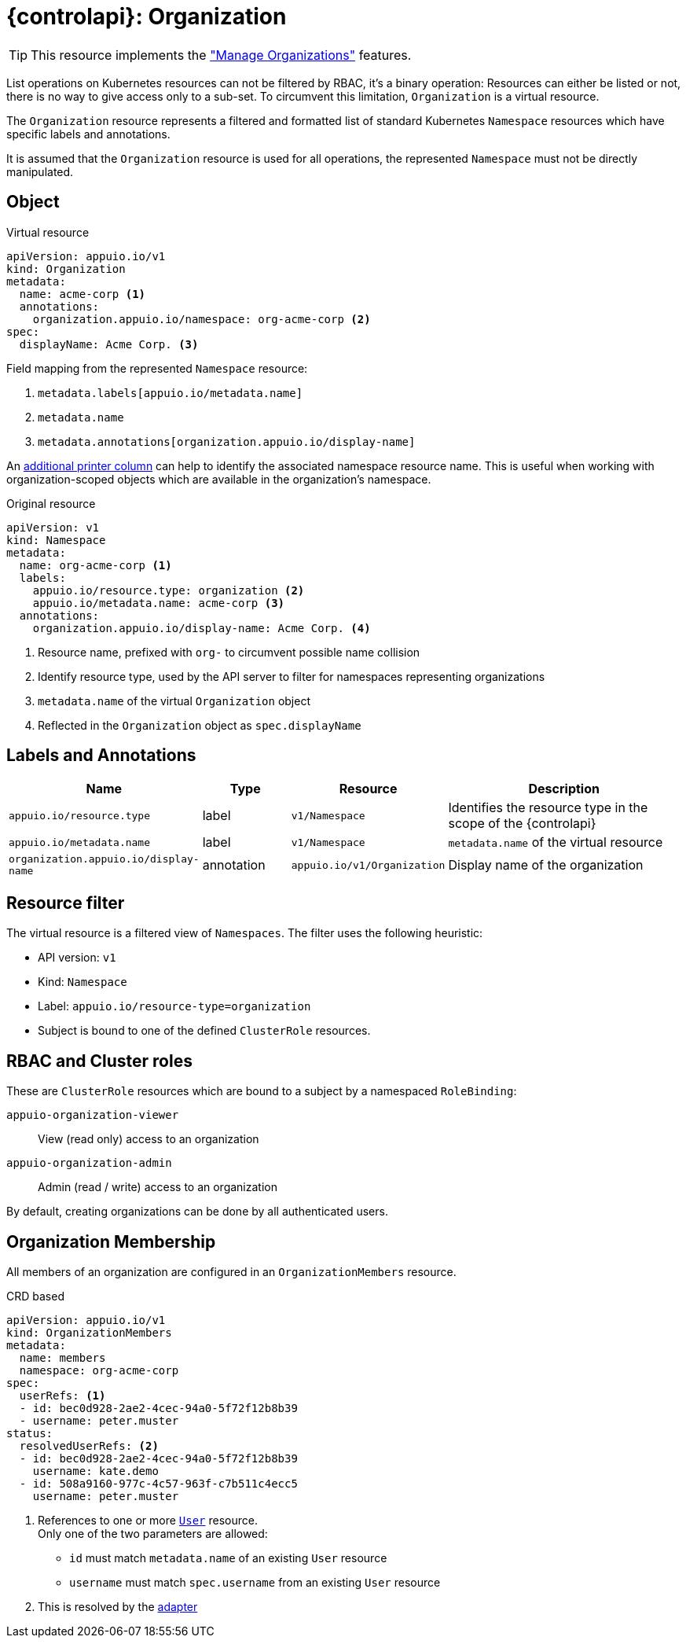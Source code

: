 = {controlapi}: Organization

TIP: This resource implements the xref:references/functional-requirements/portal.adoc#_feature_manage_organizations["Manage Organizations"] features.

List operations on Kubernetes resources can not be filtered by RBAC, it's a binary operation:
Resources can either be listed or not, there is no way to give access only to a sub-set.
To circumvent this limitation, `Organization` is a virtual resource.

The `Organization` resource represents a filtered and formatted list of standard Kubernetes `Namespace` resources which have specific labels and annotations.

It is assumed that the `Organization` resource is used for all operations, the represented `Namespace` must not be directly manipulated.

== Object

.Virtual resource
[source,yaml]
----
apiVersion: appuio.io/v1
kind: Organization
metadata:
  name: acme-corp <1>
  annotations:
    organization.appuio.io/namespace: org-acme-corp <2>
spec:
  displayName: Acme Corp. <3>
----
Field mapping from the represented `Namespace` resource:

<1> `metadata.labels[appuio.io/metadata.name]`
<2> `metadata.name`
<3> `metadata.annotations[organization.appuio.io/display-name]`

An https://book.kubebuilder.io/reference/generating-crd.html#additional-printer-columns[additional printer column] can help to identify the associated namespace resource name.
This is useful when working with organization-scoped objects which are available in the organization's namespace.

.Original resource
[source,yaml]
----
apiVersion: v1
kind: Namespace
metadata:
  name: org-acme-corp <1>
  labels:
    appuio.io/resource.type: organization <2>
    appuio.io/metadata.name: acme-corp <3>
  annotations:
    organization.appuio.io/display-name: Acme Corp. <4>
----
<1> Resource name, prefixed with `org-` to circumvent possible name collision
<2> Identify resource type, used by the API server to filter for namespaces representing organizations
<3> `metadata.name` of the virtual `Organization` object
<4> Reflected in the `Organization` object as `spec.displayName`

== Labels and Annotations

[cols="2,1,1,3",options="header"]
|===
|Name
|Type
|Resource
|Description

|`appuio.io/resource.type`
|label
|`v1/Namespace`
|Identifies the resource type in the scope of the {controlapi}

|`appuio.io/metadata.name`
|label
|`v1/Namespace`
|`metadata.name` of the virtual resource

|`organization.appuio.io/display-name`
|annotation
|`appuio.io/v1/Organization`
|Display name of the organization

|===

== Resource filter

The virtual resource is a filtered view of `Namespaces`.
The filter uses the following heuristic:

* API version: `v1`
* Kind: `Namespace`
* Label: `appuio.io/resource-type=organization`
* Subject is bound to one of the defined `ClusterRole` resources.

== RBAC and Cluster roles

These are `ClusterRole` resources which are bound to a subject by a namespaced `RoleBinding`:

`appuio-organization-viewer`:: View (read only) access to an organization
`appuio-organization-admin`:: Admin (read / write) access to an organization

By default, creating organizations can be done by all authenticated users.

== Organization Membership

All members of an organization are configured in an `OrganizationMembers` resource.

.CRD based
[source,yaml]
----
apiVersion: appuio.io/v1
kind: OrganizationMembers
metadata:
  name: members
  namespace: org-acme-corp
spec:
  userRefs: <1>
  - id: bec0d928-2ae2-4cec-94a0-5f72f12b8b39
  - username: peter.muster
status:
  resolvedUserRefs: <2>
  - id: bec0d928-2ae2-4cec-94a0-5f72f12b8b39
    username: kate.demo
  - id: 508a9160-977c-4c57-963f-c7b511c4ecc5
    username: peter.muster
----
<1> References to one or more xref:references/architecture/control-api-user.adoc[`User`] resource. +
    Only one of the two parameters are allowed:

    * `id` must match `metadata.name` of an existing `User` resource
    * `username` must match `spec.username` from an existing `User` resource
<2> This is resolved by the xref:explanation/system/details-adapters.adoc[adapter]
